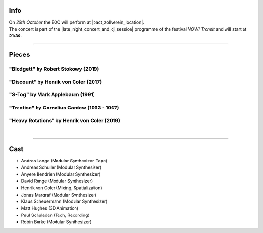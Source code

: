 .. title: NOW!
.. slug: now-2019
.. date: 2019-05-06 22:10:11 UTC+02:00
.. tags: live, pact zollverein, now
.. category: live
.. link: 
.. description: 
.. type: text

Info
####

| On *26th October* the EOC will perform at |pact_zollverein_location|.
| The concert is part of the |late_night_concert_and_dj_session| programme of
  the festival *NOW! Transit* and will start at **21:30**.

------------

Pieces
######

"Blodgett" by Robert Stokowy (2019)
-----------------------------------

"Discount" by Henrik von Coler (2017)
-------------------------------------

"S-Tog" by Mark Applebaum (1991)
--------------------------------

"Treatise" by Cornelius Cardew (1963 - 1967)
--------------------------------------------

"Heavy Rotations" by Henrik von Coler (2019)
--------------------------------------------
|

------------

Cast
####

* Andrea Lange (Modular Synthesizer, Tape)
* Andreas Schuller (Modular Synthesizer)
* Anyere Bendrien (Modular Synthesizer)
* David Runge (Modular Synthesizer)
* Henrik von Coler (Mixing, Spatialization)
* Jonas Margraf (Modular Synthesizer)
* Klaus Scheuermann (Modular Synthesizer)
* Matt Hughes (3D Animation)
* Paul Schuladen (Tech, Recording)
* Robin Burke (Modular Synthesizer)

.. |pact_zollverein_location| raw:: html

  <a href="https://www.openstreetmap.org/way/55070885" target="_blank">PACT Zollverein, Bullmannaue 20a, 45327 Essen</a>

.. |late_night_concert_and_dj_session| raw:: html

  <a href="https://www.pact-zollverein.de/en/programme/late-night-concert-dj-session" target="_blank">Late Night Concert & DJ Session</a>
